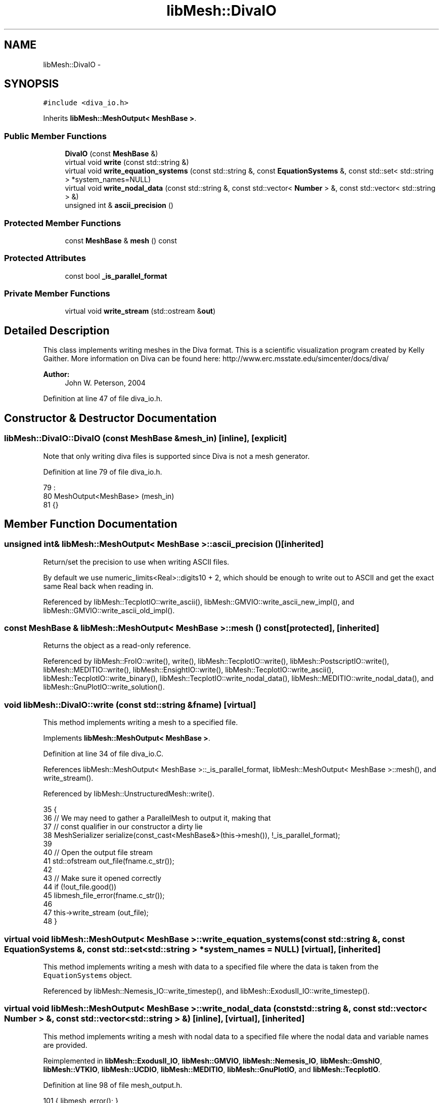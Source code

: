 .TH "libMesh::DivaIO" 3 "Tue May 6 2014" "libMesh" \" -*- nroff -*-
.ad l
.nh
.SH NAME
libMesh::DivaIO \- 
.SH SYNOPSIS
.br
.PP
.PP
\fC#include <diva_io\&.h>\fP
.PP
Inherits \fBlibMesh::MeshOutput< MeshBase >\fP\&.
.SS "Public Member Functions"

.in +1c
.ti -1c
.RI "\fBDivaIO\fP (const \fBMeshBase\fP &)"
.br
.ti -1c
.RI "virtual void \fBwrite\fP (const std::string &)"
.br
.ti -1c
.RI "virtual void \fBwrite_equation_systems\fP (const std::string &, const \fBEquationSystems\fP &, const std::set< std::string > *system_names=NULL)"
.br
.ti -1c
.RI "virtual void \fBwrite_nodal_data\fP (const std::string &, const std::vector< \fBNumber\fP > &, const std::vector< std::string > &)"
.br
.ti -1c
.RI "unsigned int & \fBascii_precision\fP ()"
.br
.in -1c
.SS "Protected Member Functions"

.in +1c
.ti -1c
.RI "const \fBMeshBase\fP & \fBmesh\fP () const"
.br
.in -1c
.SS "Protected Attributes"

.in +1c
.ti -1c
.RI "const bool \fB_is_parallel_format\fP"
.br
.in -1c
.SS "Private Member Functions"

.in +1c
.ti -1c
.RI "virtual void \fBwrite_stream\fP (std::ostream &\fBout\fP)"
.br
.in -1c
.SH "Detailed Description"
.PP 
This class implements writing meshes in the Diva format\&. This is a scientific visualization program created by Kelly Gaither\&. More information on Diva can be found here: http://www.erc.msstate.edu/simcenter/docs/diva/
.PP
\fBAuthor:\fP
.RS 4
John W\&. Peterson, 2004 
.RE
.PP

.PP
Definition at line 47 of file diva_io\&.h\&.
.SH "Constructor & Destructor Documentation"
.PP 
.SS "libMesh::DivaIO::DivaIO (const \fBMeshBase\fP &mesh_in)\fC [inline]\fP, \fC [explicit]\fP"
Note that only writing diva files is supported since Diva is not a mesh generator\&. 
.PP
Definition at line 79 of file diva_io\&.h\&.
.PP
.nf
79                                        :
80   MeshOutput<MeshBase>  (mesh_in)
81 {}
.fi
.SH "Member Function Documentation"
.PP 
.SS "unsigned int& \fBlibMesh::MeshOutput\fP< \fBMeshBase\fP  >::ascii_precision ()\fC [inherited]\fP"
Return/set the precision to use when writing ASCII files\&.
.PP
By default we use numeric_limits<Real>::digits10 + 2, which should be enough to write out to ASCII and get the exact same Real back when reading in\&. 
.PP
Referenced by libMesh::TecplotIO::write_ascii(), libMesh::GMVIO::write_ascii_new_impl(), and libMesh::GMVIO::write_ascii_old_impl()\&.
.SS "const \fBMeshBase\fP & \fBlibMesh::MeshOutput\fP< \fBMeshBase\fP  >::mesh () const\fC [protected]\fP, \fC [inherited]\fP"
Returns the object as a read-only reference\&. 
.PP
Referenced by libMesh::FroIO::write(), write(), libMesh::TecplotIO::write(), libMesh::PostscriptIO::write(), libMesh::MEDITIO::write(), libMesh::EnsightIO::write(), libMesh::TecplotIO::write_ascii(), libMesh::TecplotIO::write_binary(), libMesh::TecplotIO::write_nodal_data(), libMesh::MEDITIO::write_nodal_data(), and libMesh::GnuPlotIO::write_solution()\&.
.SS "void libMesh::DivaIO::write (const std::string &fname)\fC [virtual]\fP"
This method implements writing a mesh to a specified file\&. 
.PP
Implements \fBlibMesh::MeshOutput< MeshBase >\fP\&.
.PP
Definition at line 34 of file diva_io\&.C\&.
.PP
References libMesh::MeshOutput< MeshBase >::_is_parallel_format, libMesh::MeshOutput< MeshBase >::mesh(), and write_stream()\&.
.PP
Referenced by libMesh::UnstructuredMesh::write()\&.
.PP
.nf
35 {
36   // We may need to gather a ParallelMesh to output it, making that
37   // const qualifier in our constructor a dirty lie
38   MeshSerializer serialize(const_cast<MeshBase&>(this->mesh()), !_is_parallel_format);
39 
40   // Open the output file stream
41   std::ofstream out_file(fname\&.c_str());
42 
43   // Make sure it opened correctly
44   if (!out_file\&.good())
45     libmesh_file_error(fname\&.c_str());
46 
47   this->write_stream (out_file);
48 }
.fi
.SS "virtual void \fBlibMesh::MeshOutput\fP< \fBMeshBase\fP  >::write_equation_systems (const std::string &, const \fBEquationSystems\fP &, const std::set< std::string > *system_names = \fCNULL\fP)\fC [virtual]\fP, \fC [inherited]\fP"
This method implements writing a mesh with data to a specified file where the data is taken from the \fCEquationSystems\fP object\&. 
.PP
Referenced by libMesh::Nemesis_IO::write_timestep(), and libMesh::ExodusII_IO::write_timestep()\&.
.SS "virtual void \fBlibMesh::MeshOutput\fP< \fBMeshBase\fP  >::write_nodal_data (const std::string &, const std::vector< \fBNumber\fP > &, const std::vector< std::string > &)\fC [inline]\fP, \fC [virtual]\fP, \fC [inherited]\fP"
This method implements writing a mesh with nodal data to a specified file where the nodal data and variable names are provided\&. 
.PP
Reimplemented in \fBlibMesh::ExodusII_IO\fP, \fBlibMesh::GMVIO\fP, \fBlibMesh::Nemesis_IO\fP, \fBlibMesh::GmshIO\fP, \fBlibMesh::VTKIO\fP, \fBlibMesh::UCDIO\fP, \fBlibMesh::MEDITIO\fP, \fBlibMesh::GnuPlotIO\fP, and \fBlibMesh::TecplotIO\fP\&.
.PP
Definition at line 98 of file mesh_output\&.h\&.
.PP
.nf
101   { libmesh_error(); }
.fi
.SS "void libMesh::DivaIO::write_stream (std::ostream &out)\fC [private]\fP, \fC [virtual]\fP"
The actual implementation of writing the diva file\&. This file is called by the public interface file after it constructs an ofstream\&. Write the header
.PP
Write the nodes
.PP
Write the BC faces
.PP
Write the triangles
.PP
Write the quadrilaterals
.PP
Write the BC IDs
.PP
Write the triangles
.PP
Write the quadrilaterals
.PP
Write all the Tets
.PP
Write all the Pyramids
.PP
Write all the Prisms
.PP
Write all the Hexes
.PP
Definition at line 53 of file diva_io\&.C\&.
.PP
References libMesh::Elem::active(), libMesh::MeshBase::boundary_info, libMesh::Elem::build_side(), libMesh::ParallelObject::comm(), libMesh::Elem::connectivity(), libMesh::MeshBase::elem(), libMesh::err, libMesh::HEX20, libMesh::HEX27, libMesh::HEX8, libMesh::libmesh_assert(), libMesh::MeshOutput< MT >::mesh(), libMesh::MeshBase::mesh_dimension(), libMesh::MeshTools::n_active_elem_of_type(), libMesh::MeshBase::n_elem(), libMesh::MeshBase::n_nodes(), libMesh::Elem::n_sides(), libMesh::Elem::n_sub_elem(), libMesh::Elem::neighbor(), libMesh::Elem::node(), libMesh::MeshBase::point(), libMesh::PRISM18, libMesh::PRISM6, libMesh::PYRAMID5, libMesh::QUAD4, libMesh::QUAD8, libMesh::QUAD9, side, libMesh::TECPLOT, libMesh::TET10, libMesh::TET4, libMesh::TRI3, libMesh::TRI6, libMesh::Elem::type(), and libMesh::TypeVector< T >::write_unformatted()\&.
.PP
Referenced by write()\&.
.PP
.nf
54 {
55   /*
56     From Kelly: (kelly@tacc\&.utexas\&.edu)
57 
58     Ok, the following is the format:
59 
60     #points #triangles #quads #tets #prisms #pyramids #hexs
61     loop over all points (written out x y z x y z \&.\&.\&.)
62     loop over all triangles (written out i1 i2 i3) (These are indices into
63     the points going from
64     1 to #points)
65     loop over all quads (written out i1 i2 i3 i4) (Same numbering scheme)
66     loop over all triangles and quads (write out b1) (This is a boundary
67     condition for each
68     triangle and each
69     hex\&. You can put
70     anything you want
71     here)
72     loop over all tets (written out i1 i2 i3 i4) (Same)
73     loop over all pyramids (written out i1 i2 i3 i4 i5) (Same)
74     loop over all prisms (written out i1 i2 i3 i4 i5 i6) (Same)
75     loop over all hexs (written out i1 i2 i3 i4 i5 i6 i7 i8) (Same)
76 
77   */
78 
79   // Be sure the stream has been created successfully\&.
80   libmesh_assert (out_file\&.good());
81 
82   // Can't use a constant mesh reference since we have to
83   // sync the boundary info\&.
84   libmesh_here();
85   libMesh::err << "WARNING\&.\&.\&.  Sure you want to do this?"
86                << std::endl;
87   MeshBase& the_mesh = const_cast<MeshBase&>
88     (MeshOutput<MeshBase>::mesh());
89 
90   if (the_mesh\&.mesh_dimension() < 3)
91     {
92       libMesh::err << "WARNING: DIVA only supports 3D meshes\&.\n\n"
93                    << "Exiting without producing output\&.\n";
94       return;
95     }
96 
97 
98 
99   BoundaryMesh boundary_mesh (the_mesh\&.comm(),
100                               the_mesh\&.mesh_dimension()-1);
101   the_mesh\&.boundary_info->sync(boundary_mesh);
102 
103 
107   out_file << the_mesh\&.n_nodes()
108            << ' '
109            << (MeshTools::n_active_elem_of_type(boundary_mesh,TRI3) +
110                MeshTools::n_active_elem_of_type(boundary_mesh,TRI6)*4)
111            << ' '
112            << (MeshTools::n_active_elem_of_type(boundary_mesh, QUAD4) +
113                MeshTools::n_active_elem_of_type(boundary_mesh, QUAD8) +
114                MeshTools::n_active_elem_of_type(boundary_mesh, QUAD9)*4)
115            << ' '
116            << (MeshTools::n_active_elem_of_type(the_mesh, TET4) +
117                MeshTools::n_active_elem_of_type(the_mesh, TET10)*8)
118            << ' '
119            << MeshTools::n_active_elem_of_type(the_mesh, PYRAMID5)
120            << ' '
121            << (MeshTools::n_active_elem_of_type(the_mesh, PRISM6) +
122                MeshTools::n_active_elem_of_type(the_mesh, PRISM18)*8)
123            << ' '
124            << (MeshTools::n_active_elem_of_type(the_mesh, HEX8)  +
125                MeshTools::n_active_elem_of_type(the_mesh, HEX20) +
126                MeshTools::n_active_elem_of_type(the_mesh, HEX27)*8)
127            << ' '
128            << '\n';
129 
130   boundary_mesh\&.clear();
131 
132 
136   for (unsigned int v=0; v<the_mesh\&.n_nodes(); v++)
137     the_mesh\&.point(v)\&.write_unformatted(out_file);
138 
139 
143   {
147     for(unsigned int e=0; e<the_mesh\&.n_elem(); e++)
148       if (the_mesh\&.elem(e)->active())
149         for (unsigned int s=0; s<the_mesh\&.elem(e)->n_sides(); s++)
150           if (the_mesh\&.elem(e)->neighbor(s) == NULL)
151             {
152               const AutoPtr<Elem> side(the_mesh\&.elem(e)->build_side(s));
153 
154               if (side->type() == TRI3)
155                 {
156                   out_file << side->node(0)+1 << " "
157                            << side->node(1)+1 << " "
158                            << side->node(2)+1 << '\n';
159                 }
160               else if (side->type() == TRI6)
161                 {
162                   out_file << side->node(0)+1 << " "
163                            << side->node(3)+1 << " "
164                            << side->node(5)+1 << '\n'
165 
166                            << side->node(3)+1 << " "
167                            << side->node(1)+1 << " "
168                            << side->node(4)+1 << '\n'
169 
170                            << side->node(5)+1 << " "
171                            << side->node(4)+1 << " "
172                            << side->node(2)+1 << '\n'
173 
174                            << side->node(3)+1 << " "
175                            << side->node(4)+1 << " "
176                            << side->node(5)+1 << '\n';
177                 }
178             }
179 
180 
184     for(unsigned int e=0; e<the_mesh\&.n_elem(); e++)
185       if (the_mesh\&.elem(e)->active())
186         for (unsigned int s=0; s<the_mesh\&.elem(e)->n_sides(); s++)
187           if (the_mesh\&.elem(e)->neighbor(s) == NULL)
188             {
189               const AutoPtr<Elem> side(the_mesh\&.elem(e)->build_side(s));
190 
191               if ((side->type() == QUAD4) ||
192                   (side->type() == QUAD8)  )
193                 {
194                   out_file << side->node(0)+1 << " "
195                            << side->node(1)+1 << " "
196                            << side->node(2)+1 << " "
197                            << side->node(3)+1 << '\n';
198                 }
199               else if (side->type() == QUAD9)
200                 {
201                   out_file << side->node(0)+1 << " "
202                            << side->node(4)+1 << " "
203                            << side->node(8)+1 << " "
204                            << side->node(7)+1 << '\n'
205 
206                            << side->node(4)+1 << " "
207                            << side->node(1)+1 << " "
208                            << side->node(5)+1 << " "
209                            << side->node(8)+1 << '\n'
210 
211                            << side->node(7)+1 << " "
212                            << side->node(8)+1 << " "
213                            << side->node(6)+1 << " "
214                            << side->node(3)+1 << '\n'
215 
216                            << side->node(8)+1 << " "
217                            << side->node(5)+1 << " "
218                            << side->node(2)+1 << " "
219                            << side->node(6)+1 << '\n';
220                 }
221             }
222   }
223 
224 
225 
229   {
233     for(unsigned int e=0; e<the_mesh\&.n_elem(); e++)
234       if (the_mesh\&.elem(e)->active())
235         for (unsigned int s=0; s<the_mesh\&.elem(e)->n_sides(); s++)
236           if (the_mesh\&.elem(e)->neighbor(s) == NULL)
237             {
238               const AutoPtr<Elem> side(the_mesh\&.elem(e)->build_side(s));
239 
240               if ((side->type() == TRI3) ||
241                   (side->type() == TRI6)  )
242 
243                 out_file << the_mesh\&.boundary_info->boundary_id(the_mesh\&.elem(e), s)
244                          << '\n';
245             }
246 
247 
251     for(unsigned int e=0; e<the_mesh\&.n_elem(); e++)
252       if (the_mesh\&.elem(e)->active())
253         for (unsigned int s=0; s<the_mesh\&.elem(e)->n_sides(); s++)
254           if (the_mesh\&.elem(e)->neighbor(s) == NULL)
255             {
256               const AutoPtr<Elem> side(the_mesh\&.elem(e)->build_side(s));
257 
258               if ((side->type() == QUAD4) ||
259                   (side->type() == QUAD8) ||
260                   (side->type() == QUAD9))
261 
262                 out_file << the_mesh\&.boundary_info->boundary_id(the_mesh\&.elem(e), s);
263             }
264   }
265 
266 
267 
271   for (unsigned int e=0; e<the_mesh\&.n_elem(); e++)
272     if (the_mesh\&.elem(e)->active())
273       {
274         if (the_mesh\&.elem(e)->type() == TET4)
275           {
276             out_file << the_mesh\&.elem(e)->node(0)+1 << " "
277                      << the_mesh\&.elem(e)->node(1)+1 << " "
278                      << the_mesh\&.elem(e)->node(2)+1 << " "
279                      << the_mesh\&.elem(e)->node(3)+1 << '\n';
280           }
281         else if (the_mesh\&.elem(e)->type() == TET10)
282           {
283             out_file << the_mesh\&.elem(e)->node(0)+1 << " "
284                      << the_mesh\&.elem(e)->node(4)+1 << " "
285                      << the_mesh\&.elem(e)->node(6)+1 << " "
286                      << the_mesh\&.elem(e)->node(7)+1 << '\n';
287 
288             out_file << the_mesh\&.elem(e)->node(4)+1 << " "
289                      << the_mesh\&.elem(e)->node(1)+1 << " "
290                      << the_mesh\&.elem(e)->node(5)+1 << " "
291                      << the_mesh\&.elem(e)->node(8)+1 << '\n';
292 
293             out_file << the_mesh\&.elem(e)->node(6)+1 << " "
294                      << the_mesh\&.elem(e)->node(5)+1 << " "
295                      << the_mesh\&.elem(e)->node(2)+1 << " "
296                      << the_mesh\&.elem(e)->node(9)+1 << '\n';
297 
298             out_file << the_mesh\&.elem(e)->node(7)+1 << " "
299                      << the_mesh\&.elem(e)->node(8)+1 << " "
300                      << the_mesh\&.elem(e)->node(9)+1 << " "
301                      << the_mesh\&.elem(e)->node(3)+1 << '\n';
302 
303             out_file << the_mesh\&.elem(e)->node(4)+1 << " "
304                      << the_mesh\&.elem(e)->node(8)+1 << " "
305                      << the_mesh\&.elem(e)->node(6)+1 << " "
306                      << the_mesh\&.elem(e)->node(7)+1 << '\n';
307 
308             out_file << the_mesh\&.elem(e)->node(4)+1 << " "
309                      << the_mesh\&.elem(e)->node(5)+1 << " "
310                      << the_mesh\&.elem(e)->node(6)+1 << " "
311                      << the_mesh\&.elem(e)->node(8)+1 << '\n';
312 
313             out_file << the_mesh\&.elem(e)->node(6)+1 << " "
314                      << the_mesh\&.elem(e)->node(5)+1 << " "
315                      << the_mesh\&.elem(e)->node(9)+1 << " "
316                      << the_mesh\&.elem(e)->node(8)+1 << '\n';
317 
318             out_file << the_mesh\&.elem(e)->node(6)+1 << " "
319                      << the_mesh\&.elem(e)->node(8)+1 << " "
320                      << the_mesh\&.elem(e)->node(9)+1 << " "
321                      << the_mesh\&.elem(e)->node(7)+1 << '\n';
322           }
323       }
324 
325 
329   for (unsigned int e=0; e<the_mesh\&.n_elem(); e++)
330     if (the_mesh\&.elem(e)->active())
331       if (the_mesh\&.elem(e)->type() == PYRAMID5)
332         {
333           out_file << the_mesh\&.elem(e)->node(0)+1 << " "
334                    << the_mesh\&.elem(e)->node(1)+1 << " "
335                    << the_mesh\&.elem(e)->node(2)+1 << " "
336                    << the_mesh\&.elem(e)->node(3)+1 << " "
337                    << the_mesh\&.elem(e)->node(4)+1 << '\n';
338         }
339 
340 
341 
345   for (unsigned int e=0; e<the_mesh\&.n_elem(); e++)
346     if (the_mesh\&.elem(e)->active())
347       {
348         if (the_mesh\&.elem(e)->type() == PRISM6)
349           {
350             out_file << the_mesh\&.elem(e)->node(0)+1 << " "
351                      << the_mesh\&.elem(e)->node(1)+1 << " "
352                      << the_mesh\&.elem(e)->node(2)+1 << " "
353                      << the_mesh\&.elem(e)->node(3)+1 << " "
354                      << the_mesh\&.elem(e)->node(4)+1 << " "
355                      << the_mesh\&.elem(e)->node(5)+1 << '\n';
356           }
357         else if (the_mesh\&.elem(e)->type() == PRISM18)
358           {
359             libmesh_error();
360           }
361       }
362 
363 
367   for (unsigned int e=0; e<the_mesh\&.n_elem(); e++)
368     if (the_mesh\&.elem(e)->active())
369       if ((the_mesh\&.elem(e)->type() == HEX8)   ||
370           (the_mesh\&.elem(e)->type() == HEX20) ||
371           (the_mesh\&.elem(e)->type() == HEX27)   )
372         {
373           std::vector<dof_id_type> conn;
374           for (unsigned int se=0; se<the_mesh\&.elem(e)->n_sub_elem(); se++)
375             {
376               the_mesh\&.elem(e)->connectivity(se, TECPLOT, conn);
377 
378               out_file << conn[0] << ' '
379                        << conn[1] << ' '
380                        << conn[2] << ' '
381                        << conn[3] << ' '
382                        << conn[4] << ' '
383                        << conn[5] << ' '
384                        << conn[6] << ' '
385                        << conn[7] << '\n';
386             }
387         }
388 }
.fi
.SH "Member Data Documentation"
.PP 
.SS "const bool \fBlibMesh::MeshOutput\fP< \fBMeshBase\fP  >::_is_parallel_format\fC [protected]\fP, \fC [inherited]\fP"
Flag specifying whether this format is parallel-capable\&. If this is false (default) I/O is only permitted when the mesh has been serialized\&. 
.PP
Definition at line 126 of file mesh_output\&.h\&.
.PP
Referenced by libMesh::FroIO::write(), write(), libMesh::PostscriptIO::write(), and libMesh::EnsightIO::write()\&.

.SH "Author"
.PP 
Generated automatically by Doxygen for libMesh from the source code\&.
